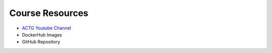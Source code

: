 Course Resources
================

- `ACTG Youtube Channel <https://www.youtube.com/channel/UC8n0ZkDAciWYQE18MM-e_5A/videos>`_
- DockerHub Images
- GitHub Repository
